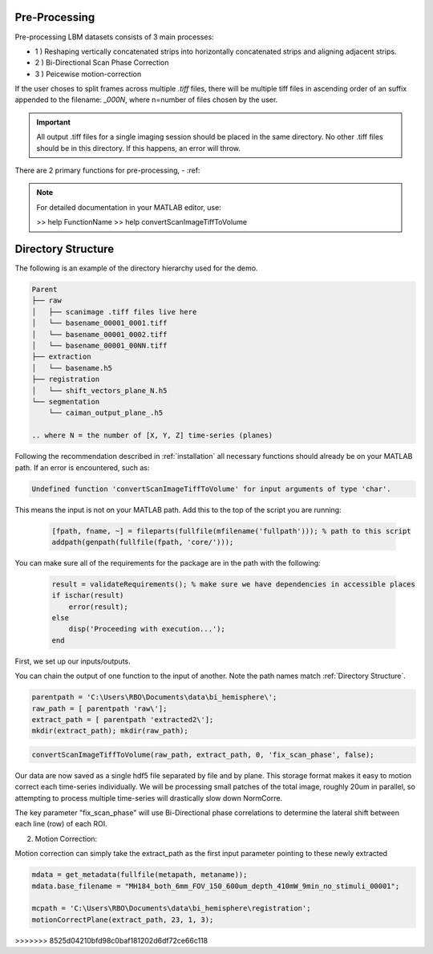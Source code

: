 .. _pre_processing:

Pre-Processing
==============

Pre-processing LBM datasets consists of 3 main processes:

- 1 ) Reshaping vertically concatenated strips into horizontally concatenated strips and aligning adjacent strips.
- 2 ) Bi-Directional Scan Phase Correction
- 3 ) Peicewise motion-correction

If the user choses to split frames across multiple `.tiff` files, there will be multiple tiff files in ascending order
of an suffix appended to the filename: `_000N`, where n=number of files chosen by the user.

.. important::

    All output .tiff files for a single imaging session should be placed in the same directory.
    No other .tiff files should be in this directory. If this happens, an error will throw.


There are 2 primary functions for pre-processing,
- :ref:

.. note::

   For detailed documentation in your MATLAB editor, use:

   >> help FunctionName
   >> help convertScanImageTiffToVolume

Directory Structure
===================

The following is an example of the directory hierarchy
used for the demo.

.. code-block:: text

    Parent
    ├── raw
    │   ├── scanimage .tiff files live here
    │   └── basename_00001_0001.tiff
    │   └── basename_00001_0002.tiff
    │   └── basename_00001_00NN.tiff
    ├── extraction
    │   └── basename.h5
    ├── registration
    │   └── shift_vectors_plane_N.h5
    └── segmentation
        └── caiman_output_plane_.h5

    .. where N = the number of [X, Y, Z] time-series (planes)

Following the recommendation described in :ref:`installation` all necessary functions should already be on your
MATLAB path. If an error is encountered, such as:

.. code-block:: MATLAB

    Undefined function 'convertScanImageTiffToVolume' for input arguments of type 'char'.


This means the input is not on your MATLAB path. Add this to the top of the script you are running:

 .. code-block:: MATLAB

    [fpath, fname, ~] = fileparts(fullfile(mfilename('fullpath'))); % path to this script
    addpath(genpath(fullfile(fpath, 'core/')));

You can make sure all of the requirements for the package are in the path with the following:

 .. code-block:: MATLAB

    result = validateRequirements(); % make sure we have dependencies in accessible places
    if ischar(result)
        error(result);
    else
        disp('Proceeding with execution...');
    end

First, we set up our inputs/outputs.

You can chain the output of one function to the input of another. Note the path names match :ref:`Directory Structure`.

.. code-block:: MATLAB

    parentpath = 'C:\Users\RBO\Documents\data\bi_hemisphere\';
    raw_path = [ parentpath 'raw\'];
    extract_path = [ parentpath 'extracted2\'];
    mkdir(extract_path); mkdir(raw_path);

.. code-block:: MATLAB

    convertScanImageTiffToVolume(raw_path, extract_path, 0, 'fix_scan_phase', false);

Our data are now saved as a single hdf5 file separated by file and by plane. This storage format
makes it easy to motion correct each time-series individually. We will be processing small patches of the total image,
roughly 20um in parallel, so attempting to process multiple time-series will drastically slow down NormCorre.

The key parameter "fix_scan_phase" will use Bi-Directional phase correlations to determine the lateral shift
between each line (row) of each ROI.

2. Motion Correction:

Motion correction can simply take the extract_path as the first input parameter pointing to these newly extracted

.. code-block:: MATLAB

    mdata = get_metadata(fullfile(metapath, metaname));
    mdata.base_filename = "MH184_both_6mm_FOV_150_600um_depth_410mW_9min_no_stimuli_00001";

    mcpath = 'C:\Users\RBO\Documents\data\bi_hemisphere\registration';
    motionCorrectPlane(extract_path, 23, 1, 3);
>>>>>>> 8525d04210bfd98c0baf181202d6df72ce66c118

